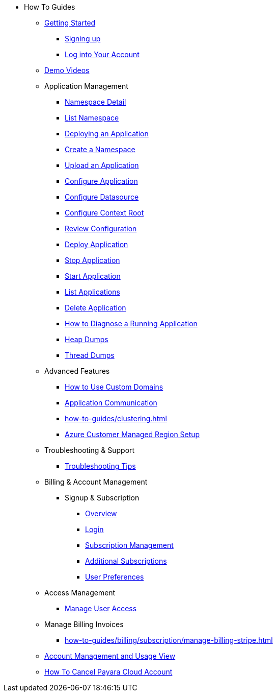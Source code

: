 * How To Guides

** xref:Getting Started.adoc[Getting Started]
*** xref:getting-started/cloud-trial/Signup Payara Cloud.adoc[Signing up]
*** xref:getting-started/Log in into Account.adoc[Log into Your Account]


** https://www.youtube.com/playlist?list=PLFMhxiCgmMR9S2uEiIogs6yp3MmDNsUKY[Demo Videos]

** Application Management
**** xref:how-to-guides/namespace/detail.adoc[Namespace Detail]
**** xref:how-to-guides/namespace/list.adoc[List Namespace]
**** xref:how-to-guides/application/Deploying an Application.adoc[Deploying an Application]
**** xref:how-to-guides/application/Deploying an Application.adoc#create-a-namespace[Create a Namespace]
**** xref:how-to-guides/application/Deploying an Application.adoc#upload-an-application[Upload an Application]
**** xref:how-to-guides/application/microprofile-config.adoc[Configure Application]
**** xref:how-to-guides/application/data-source.adoc[Configure Datasource]
**** xref:how-to-guides/application/context-root.adoc[Configure Context Root]
**** xref:how-to-guides/application/Deploying an Application.adoc#review-configuration[Review Configuration]
**** xref:how-to-guides/application/Deploying an Application.adoc#deploy-application[Deploy Application]
**** xref:how-to-guides/application/Deploying an Application.adoc#stop-application[Stop Application]
**** xref:how-to-guides/application/Start Application.adoc[Start Application]
**** xref:how-to-guides/application/List Applications.adoc[List Applications]
**** xref:how-to-guides/application/Deploying an Application.adoc#delete-application[Delete Application]
**** xref:how-to-guides/application/Logging.adoc[How to Diagnose a Running Application]
**** xref:how-to-guides/application/Logging.adoc#heap-dumps[Heap Dumps]
**** xref:how-to-guides/application/Logging.adoc#thread-dumps[Thread Dumps]
** Advanced Features
*** xref:how-to-guides/How to Use Custom Domains.adoc[How to Use Custom Domains]
*** xref:how-to-guides/How To Route Applications.adoc[Application Communication]
*** xref:how-to-guides/clustering.adoc[]
*** xref:how-to-guides/azure-managed-region.adoc[Azure Customer Managed Region Setup]
** Troubleshooting & Support
*** xref:how-to-guides/Troubleshooting.adoc[Troubleshooting Tips]


** Billing & Account Management

*** Signup & Subscription
**** xref:how-to-guides/billing/signup/overview.adoc[Overview]
**** xref:how-to-guides/billing/signup/login.adoc[Login]
**** xref:how-to-guides/billing/signup/subscription.adoc[Subscription Management]
**** xref:how-to-guides/billing/signup/additional.adoc[Additional Subscriptions]
**** xref:how-to-guides/billing/subscription/user-preference.adoc[User Preferences]
** Access Management
*** xref:how-to-guides/billing/subscription/user-subscription.adoc[Manage User Access]
** Manage Billing Invoices
*** xref:how-to-guides/billing/subscription/manage-billing-stripe.adoc[]
** xref:Account Management and How to View Current Usage.adoc[Account Management and Usage View]
** xref:getting-started/cloud-trial/Cancel Payara Cloud.adoc[How To Cancel Payara Cloud Account]

